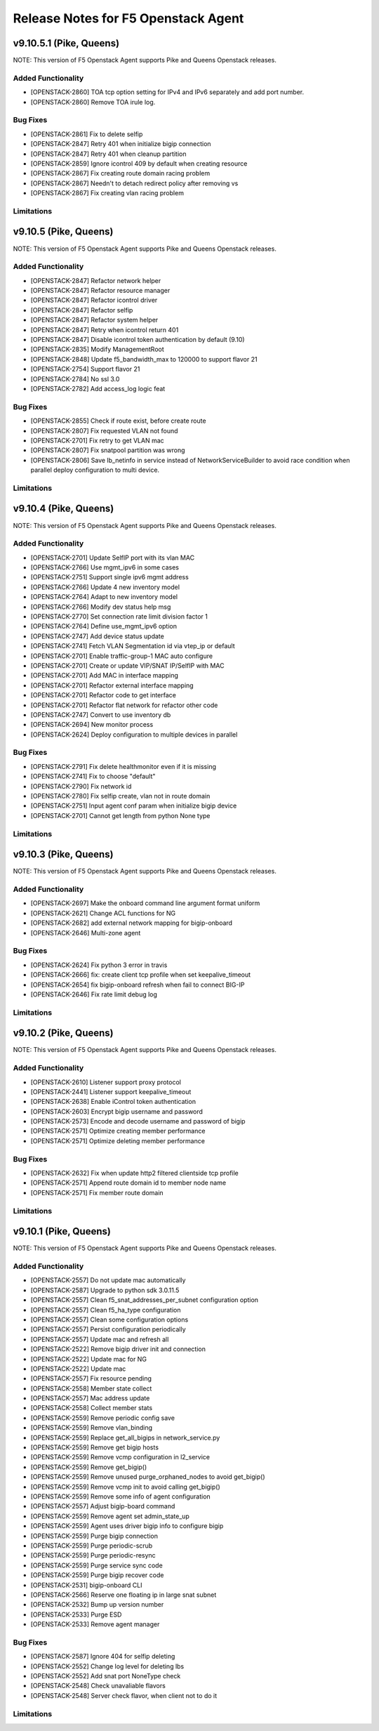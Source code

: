 .. index:: Release Notes

.. _Release Notes:

Release Notes for F5 Openstack Agent
====================================

v9.10.5.1 (Pike, Queens)
--------------------------------------------
NOTE: This version of F5 Openstack Agent supports Pike and Queens Openstack releases.

Added Functionality
```````````````````
* [OPENSTACK-2860] TOA tcp option setting for IPv4 and IPv6 separately and add port number.
* [OPENSTACK-2860] Remove TOA irule log.

Bug Fixes
`````````
* [OPENSTACK-2861] Fix to delete selfip
* [OPENSTACK-2847] Retry 401 when initialize bigip connection
* [OPENSTACK-2847] Retry 401 when cleanup partition
* [OPENSTACK-2859] Ignore icontrol 409 by default when creating resource
* [OPENSTACK-2867] Fix creating route domain racing problem
* [OPENSTACK-2867] Needn't to detach redirect policy after removing vs
* [OPENSTACK-2867] Fix creating vlan racing problem

Limitations
```````````

v9.10.5 (Pike, Queens)
--------------------------------------------
NOTE: This version of F5 Openstack Agent supports Pike and Queens Openstack releases.

Added Functionality
```````````````````
* [OPENSTACK-2847] Refactor network helper
* [OPENSTACK-2847] Refactor resource manager
* [OPENSTACK-2847] Refactor icontrol driver
* [OPENSTACK-2847] Refactor selfip
* [OPENSTACK-2847] Refactor system helper
* [OPENSTACK-2847] Retry when icontrol return 401
* [OPENSTACK-2847] Disable icontrol token authentication by default (9.10)
* [OPENSTACK-2835] Modify ManagementRoot
* [OPENSTACK-2848] Update f5_bandwidth_max to 120000 to support flavor 21
* [OPENSTACK-2754] Support flavor 21
* [OPENSTACK-2784] No ssl 3.0
* [OPENSTACK-2782] Add access_log logic feat

Bug Fixes
`````````
* [OPENSTACK-2855] Check if route exist, before create route
* [OPENSTACK-2807] Fix requested VLAN not found
* [OPENSTACK-2701] Fix retry to get VLAN mac
* [OPENSTACK-2807] Fix snatpool partition was wrong
* [OPENSTACK-2806] Save lb_netinfo in service instead of NetworkServiceBuilder to avoid race condition when parallel deploy configuration to multi device.

Limitations
```````````

v9.10.4 (Pike, Queens)
--------------------------------------------
NOTE: This version of F5 Openstack Agent supports Pike and Queens Openstack releases.

Added Functionality
```````````````````
* [OPENSTACK-2701] Update SelfIP port with its vlan MAC
* [OPENSTACK-2766] Use mgmt_ipv6 in some cases
* [OPENSTACK-2751] Support single ipv6 mgmt address
* [OPENSTACK-2766] Update 4 new inventory model
* [OPENSTACK-2764] Adapt to new inventory model
* [OPENSTACK-2766] Modify dev status help msg
* [OPENSTACK-2770] Set connection rate limit division factor 1
* [OPENSTACK-2764] Define use_mgmt_ipv6 option
* [OPENSTACK-2747] Add device status update
* [OPENSTACK-2741] Fetch VLAN Segmentation id via vtep_ip or default
* [OPENSTACK-2701] Enable traffic-group-1 MAC auto configure
* [OPENSTACK-2701] Create or update VIP/SNAT IP/SelfIP with MAC
* [OPENSTACK-2701] Add MAC in interface mapping
* [OPENSTACK-2701] Refactor external interface mapping
* [OPENSTACK-2701] Refactor code to get interface
* [OPENSTACK-2701] Refactor flat network for refactor other code
* [OPENSTACK-2747] Convert to use inventory db
* [OPENSTACK-2694] New monitor process
* [OPENSTACK-2624] Deploy configuration to multiple devices in parallel

Bug Fixes
`````````
* [OPENSTACK-2791] Fix delete healthmonitor even if it is missing
* [OPENSTACK-2741] Fix to choose "default"
* [OPENSTACK-2790] Fix network id
* [OPENSTACK-2780] Fix selfip create, vlan not in route domain
* [OPENSTACK-2751] Input agent conf param when initialize bigip device
* [OPENSTACK-2701] Cannot get length from python None type

Limitations
```````````

v9.10.3 (Pike, Queens)
--------------------------------------------
NOTE: This version of F5 Openstack Agent supports Pike and Queens Openstack releases.

Added Functionality
```````````````````
* [OPENSTACK-2697] Make the onboard command line argument format uniform
* [OPENSTACK-2621] Change ACL functions for NG
* [OPENSTACK-2682] add external network mapping for bigip-onboard
* [OPENSTACK-2646] Multi-zone agent

Bug Fixes
`````````
* [OPENSTACK-2624] Fix python 3 error in travis
* [OPENSTACK-2666] fix: create client tcp profile when set keepalive_timeout
* [OPENSTACK-2654] fix bigip-onboard refresh when fail to connect BIG-IP
* [OPENSTACK-2646] Fix rate limit debug log

Limitations
```````````

v9.10.2 (Pike, Queens)
--------------------------------------------
NOTE: This version of F5 Openstack Agent supports Pike and Queens Openstack releases.

Added Functionality
```````````````````
* [OPENSTACK-2610] Listener support proxy protocol
* [OPENSTACK-2441] Listener support keepalive_timeout
* [OPENSTACK-2638] Enable iControl token authentication
* [OPENSTACK-2603] Encrypt bigip username and password
* [OPENSTACK-2573] Encode and decode username and password of bigip
* [OPENSTACK-2571] Optimize creating member performance
* [OPENSTACK-2571] Optimize deleting member performance

Bug Fixes
`````````
* [OPENSTACK-2632] Fix when update http2 filtered clientside tcp profile
* [OPENSTACK-2571] Append route domain id to member node name
* [OPENSTACK-2571] Fix member route domain

Limitations
```````````

v9.10.1 (Pike, Queens)
--------------------------------------------
NOTE: This version of F5 Openstack Agent supports Pike and Queens Openstack releases.

Added Functionality
```````````````````
* [OPENSTACK-2557] Do not update mac automatically
* [OPENSTACK-2587] Upgrade to python sdk 3.0.11.5
* [OPENSTACK-2557] Clean f5_snat_addresses_per_subnet configuration option
* [OPENSTACK-2557] Clean f5_ha_type configuration
* [OPENSTACK-2557] Clean some configuration options
* [OPENSTACK-2557] Persist configuration periodically
* [OPENSTACK-2557] Update mac and refresh all
* [OPENSTACK-2522] Remove bigip driver init and connection
* [OPENSTACK-2522] Update mac for NG
* [OPENSTACK-2522] Update mac
* [OPENSTACK-2557] Fix resource pending
* [OPENSTACK-2558] Member state collect
* [OPENSTACK-2557] Mac address update
* [OPENSTACK-2558] Collect member stats
* [OPENSTACK-2559] Remove periodic config save
* [OPENSTACK-2559] Remove vlan_binding
* [OPENSTACK-2559] Replace get_all_bigips in network_service.py
* [OPENSTACK-2559] Remove get bigip hosts
* [OPENSTACK-2559] Remove vcmp configuration in l2_service
* [OPENSTACK-2559] Remove get_bigip()
* [OPENSTACK-2559] Remove unused purge_orphaned_nodes to avoid get_bigip()
* [OPENSTACK-2559] Remove vcmp init to avoid calling get_bigip()
* [OPENSTACK-2559] Remove some info of agent configuration
* [OPENSTACK-2557] Adjust bigip-board command
* [OPENSTACK-2559] Remove agent set admin_state_up
* [OPENSTACK-2559] Agent uses driver bigip info to configure bigip
* [OPENSTACK-2559] Purge bigip connection
* [OPENSTACK-2559] Purge periodic-scrub
* [OPENSTACK-2559] Purge periodic-resync
* [OPENSTACK-2559] Purge service sync code
* [OPENSTACK-2559] Purge bigip recover code
* [OPENSTACK-2531] bigip-onboard CLI
* [OPENSTACK-2566] Reserve one floating ip in large snat subnet
* [OPENSTACK-2532] Bump up version number
* [OPENSTACK-2533] Purge ESD
* [OPENSTACK-2533] Remove agent manager

Bug Fixes
`````````
* [OPENSTACK-2587] Ignore 404 for selfip deleting
* [OPENSTACK-2552] Change log level for deleting lbs
* [OPENSTACK-2552] Add snat port NoneType check
* [OPENSTACK-2548] Check unavaliable flavors
* [OPENSTACK-2548] Server check flavor, when client not to do it

Limitations
```````````
